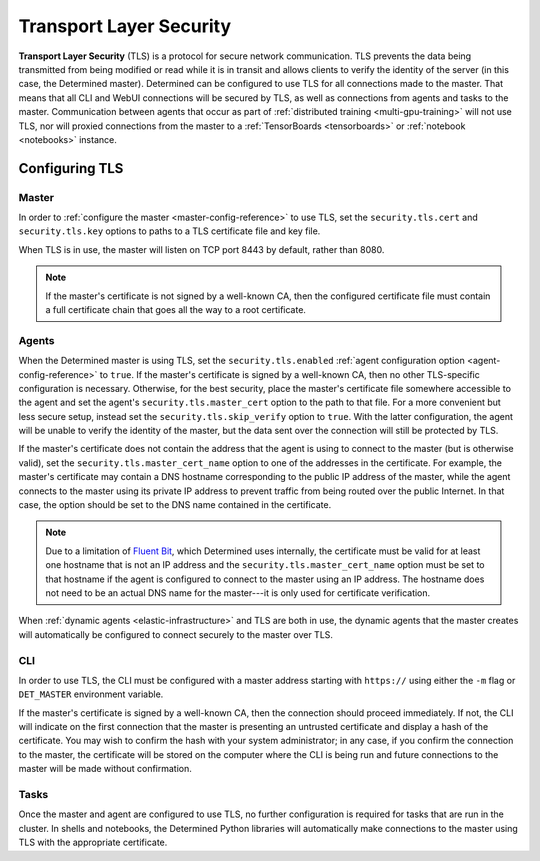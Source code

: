 .. _tls:

##########################
 Transport Layer Security
##########################

**Transport Layer Security** (TLS) is a protocol for secure network communication. TLS prevents the
data being transmitted from being modified or read while it is in transit and allows clients to
verify the identity of the server (in this case, the Determined master). Determined can be
configured to use TLS for all connections made to the master. That means that all CLI and WebUI
connections will be secured by TLS, as well as connections from agents and tasks to the master.
Communication between agents that occur as part of :ref:`distributed training <multi-gpu-training>`
will not use TLS, nor will proxied connections from the master to a :ref:`TensorBoards
<tensorboards>` or :ref:`notebook <notebooks>` instance.

*****************
 Configuring TLS
*****************

Master
======

In order to :ref:`configure the master <master-config-reference>` to use TLS, set the
``security.tls.cert`` and ``security.tls.key`` options to paths to a TLS certificate file and key
file.

When TLS is in use, the master will listen on TCP port 8443 by default, rather than 8080.

.. note::

   If the master's certificate is not signed by a well-known CA, then the configured certificate
   file must contain a full certificate chain that goes all the way to a root certificate.

Agents
======

When the Determined master is using TLS, set the ``security.tls.enabled`` :ref:`agent configuration
option <agent-config-reference>` to ``true``. If the master's certificate is signed by a well-known CA,
then no other TLS-specific configuration is necessary. Otherwise, for the best security, place the
master's certificate file somewhere accessible to the agent and set the agent's
``security.tls.master_cert`` option to the path to that file. For a more convenient but less secure
setup, instead set the ``security.tls.skip_verify`` option to ``true``. With the latter
configuration, the agent will be unable to verify the identity of the master, but the data sent over
the connection will still be protected by TLS.

If the master's certificate does not contain the address that the agent is using to connect to the
master (but is otherwise valid), set the ``security.tls.master_cert_name`` option to one of the
addresses in the certificate. For example, the master's certificate may contain a DNS hostname
corresponding to the public IP address of the master, while the agent connects to the master using
its private IP address to prevent traffic from being routed over the public Internet. In that case,
the option should be set to the DNS name contained in the certificate.

.. note::

   Due to a limitation of `Fluent Bit <https://fluentbit.io>`__, which Determined uses internally,
   the certificate must be valid for at least one hostname that is not an IP address and the
   ``security.tls.master_cert_name`` option must be set to that hostname if the agent is configured
   to connect to the master using an IP address. The hostname does not need to be an actual DNS name
   for the master---it is only used for certificate verification.

When :ref:`dynamic agents <elastic-infrastructure>` and TLS are both in use, the dynamic agents that
the master creates will automatically be configured to connect securely to the master over TLS.

CLI
===

In order to use TLS, the CLI must be configured with a master address starting with ``https://``
using either the ``-m`` flag or ``DET_MASTER`` environment variable.

If the master's certificate is signed by a well-known CA, then the connection should proceed
immediately. If not, the CLI will indicate on the first connection that the master is presenting an
untrusted certificate and display a hash of the certificate. You may wish to confirm the hash with
your system administrator; in any case, if you confirm the connection to the master, the certificate
will be stored on the computer where the CLI is being run and future connections to the master will
be made without confirmation.

Tasks
=====

Once the master and agent are configured to use TLS, no further configuration is required for tasks
that are run in the cluster. In shells and notebooks, the Determined Python libraries
will automatically make connections to the master using TLS with the appropriate
certificate.

